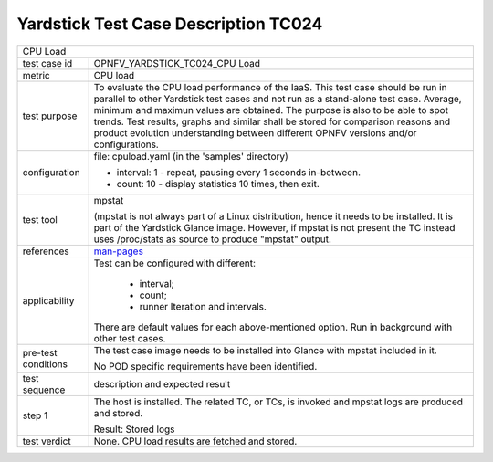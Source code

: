 .. This work is licensed under a Creative Commons Attribution 4.0 International
.. License.
.. http://creativecommons.org/licenses/by/4.0
.. (c) OPNFV, Ericsson AB and others.

*************************************
Yardstick Test Case Description TC024
*************************************

.. _man-pages: http://manpages.ubuntu.com/manpages/trusty/man1/mpstat.1.html

+-----------------------------------------------------------------------------+
| CPU Load                                                                    |
|                                                                             |
+--------------+--------------------------------------------------------------+
|test case id  | OPNFV_YARDSTICK_TC024_CPU Load                               |
|              |                                                              |
+--------------+--------------------------------------------------------------+
|metric        | CPU load                                                     |
|              |                                                              |
+--------------+--------------------------------------------------------------+
|test purpose  | To evaluate the CPU load performance of the IaaS. This test  |
|              | case should be run in parallel to other Yardstick test cases |
|              | and not run as a stand-alone test case.                      |
|              | Average, minimum and maximun values are obtained.            |
|              | The purpose is also to be able to spot trends.               |
|              | Test results, graphs and similar shall be stored for         |
|              | comparison reasons and product evolution understanding       |
|              | between different OPNFV versions and/or configurations.      |
|              |                                                              |
+--------------+--------------------------------------------------------------+
|configuration | file: cpuload.yaml (in the 'samples' directory)              |
|              |                                                              |
|              | * interval: 1 - repeat, pausing every 1 seconds in-between.  |
|              | * count: 10 - display statistics 10 times, then exit.        |
|              |                                                              |
+--------------+--------------------------------------------------------------+
|test tool     | mpstat                                                       |
|              |                                                              |
|              | (mpstat is not always part of a Linux distribution, hence it |
|              | needs to be installed. It is part of the Yardstick Glance    |
|              | image. However, if mpstat is not present the TC instead uses |
|              | /proc/stats as source to produce "mpstat" output.            |
|              |                                                              |
+--------------+--------------------------------------------------------------+
|references    | man-pages_                                                   |
|              |                                                              |
+--------------+--------------------------------------------------------------+
|applicability | Test can be configured with different:                       |
|              |                                                              |
|              |  * interval;                                                 |
|              |  * count;                                                    |
|              |  * runner Iteration and intervals.                           |
|              |                                                              |
|              | There are default values for each above-mentioned option.    |
|              | Run in background with other test cases.                     |
|              |                                                              |
+--------------+--------------------------------------------------------------+
|pre-test      | The test case image needs to be installed into Glance        |
|conditions    | with mpstat included in it.                                  |
|              |                                                              |
|              | No POD specific requirements have been identified.           |
|              |                                                              |
+--------------+--------------------------------------------------------------+
|test sequence | description and expected result                              |
|              |                                                              |
+--------------+--------------------------------------------------------------+
|step 1        | The host is installed. The related TC, or TCs, is            |
|              | invoked and mpstat logs are produced and stored.             |
|              |                                                              |
|              | Result: Stored logs                                          |
|              |                                                              |
+--------------+--------------------------------------------------------------+
|test verdict  | None. CPU load results are fetched and stored.               |
|              |                                                              |
+--------------+--------------------------------------------------------------+
